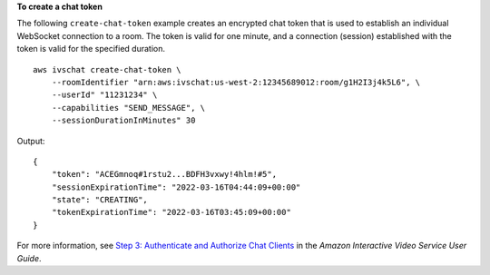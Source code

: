 **To create a chat token**

The following ``create-chat-token`` example creates an encrypted chat token that is used to establish an individual WebSocket connection to a room. The token is valid for one minute, and a connection (session) established with the token is valid for the specified duration. ::

    aws ivschat create-chat-token \
        --roomIdentifier "arn:aws:ivschat:us-west-2:12345689012:room/g1H2I3j4k5L6", \
        --userId" "11231234" \
        --capabilities "SEND_MESSAGE", \
        --sessionDurationInMinutes" 30

Output::

    {
        "token": "ACEGmnoq#1rstu2...BDFH3vxwy!4hlm!#5",
        "sessionExpirationTime": "2022-03-16T04:44:09+00:00"
        "state": "CREATING",
        "tokenExpirationTime": "2022-03-16T03:45:09+00:00"
    }

For more information, see `Step 3: Authenticate and Authorize Chat Clients <https://docs.aws.amazon.com/ivs/latest/userguide/getting-started-chat.html>`__ in the *Amazon Interactive Video Service User Guide*.